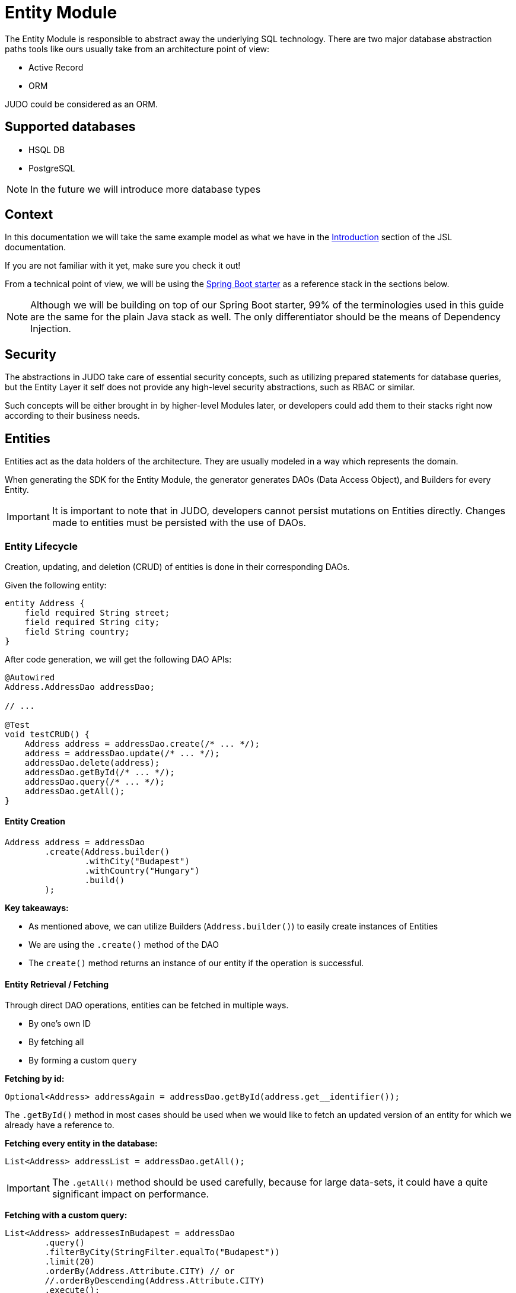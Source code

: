 = Entity Module

:idprefix:
:idseparator: -

The Entity Module is responsible to abstract away the underlying SQL technology. There are two major database abstraction
paths tools like ours usually take from an architecture point of view:

* Active Record
* ORM

JUDO could be considered as an ORM.

== Supported databases

* HSQL DB
* PostgreSQL

[NOTE]
====
In the future we will introduce more database types
====

== Context

In this documentation we will take the same example model as what we have in the xref:meta-jsl:01_intro.adoc[Introduction]
section of the JSL documentation.

If you are not familiar with it yet, make sure you check it out!

From a technical point of view, we will be using the xref:getting-started/04_bootstrap-spring-boot-project.adoc[Spring Boot starter] as a reference stack in the sections below.

[NOTE]
====
Although we will be building on top of our Spring Boot starter, 99% of the terminologies used in this guide are the same
for the plain Java stack as well. The only differentiator should be the means of Dependency Injection.
====

== Security

The abstractions in JUDO take care of essential security concepts, such as utilizing prepared statements for database queries,
but the Entity Layer it self does not provide any high-level security abstractions, such as RBAC or similar.

Such concepts will be either brought in by higher-level Modules later, or developers could add them to their stacks right
now according to their business needs.

== Entities

Entities act as the data holders of the architecture. They are usually modeled in a way which represents the domain.

When generating the SDK for the Entity Module, the generator generates DAOs (Data Access Object), and Builders for every Entity.

[IMPORTANT]
====
It is important to note that in JUDO, developers cannot persist mutations on Entities directly. Changes made to entities
must be persisted with the use of DAOs.
====

=== Entity Lifecycle

Creation, updating, and deletion (CRUD) of entities is done in their corresponding DAOs.

Given the following entity:

[source,jsl]
----
entity Address {
    field required String street;
    field required String city;
    field String country;
}
----

After code generation, we will get the following DAO APIs:

[source,java]
----
@Autowired
Address.AddressDao addressDao;

// ...

@Test
void testCRUD() {
    Address address = addressDao.create(/* ... */);
    address = addressDao.update(/* ... */);
    addressDao.delete(address);
    addressDao.getById(/* ... */);
    addressDao.query(/* ... */);
    addressDao.getAll();
}

----

==== Entity Creation

[source,java]
----
Address address = addressDao
        .create(Address.builder()
                .withCity("Budapest")
                .withCountry("Hungary")
                .build()
        );
----

**Key takeaways:**

* As mentioned above, we can utilize Builders (`Address.builder()`) to easily create instances of Entities
* We are using the `.create()` method of the DAO
* The `create()` method returns an instance of our entity if the operation is successful.

==== Entity Retrieval / Fetching

Through direct DAO operations, entities can be fetched in multiple ways.

* By one's own ID
* By fetching all
* By forming a custom `query`

**Fetching by id:**

[source,java]
----
Optional<Address> addressAgain = addressDao.getById(address.get__identifier());
----

The `.getById()` method in most cases should be used when we would like to fetch an updated version of an entity for which
we already have a reference to.

**Fetching every entity in the database:**

[source,java]
----
List<Address> addressList = addressDao.getAll();
----

[IMPORTANT]
The `.getAll()` method should be used carefully, because for large data-sets, it could have a quite significant impact
on performance.

**Fetching with a custom query:**

[source,java]
----
List<Address> addressesInBudapest = addressDao
        .query()
        .filterByCity(StringFilter.equalTo("Budapest"))
        .limit(20)
        .orderBy(Address.Attribute.CITY) // or
        //.orderByDescending(Address.Attribute.CITY)
        .execute();
----

Every DAO has a `.query()` method which is a builder.

This builder will have `.filter()` methods on it based on the corresponding fields of each Entity.

Additionally to filters, we support a `.limit()` method as well, where you may define how many elements you'd like to fetch.

Sorting can be achieved by adding the `.orderBy()` or `.orderByDescending()` method calls to the builder, and providing
the field which we would like to use.

[INFO]
====
Multiple fields may be used for sorting and filtering as well.
====

As a last step, every query must be fired by calling the `.execute()` method.

__The return type is always a List.__

==== Entity Updates

As mentioned in the previous sections, it is not enough to update a field of an entity, that action alone does not take
care of the persistence part of the operation. In order to persist our changes, we need to do the following:

[source,java]
----
address.setCity("Szeged");

address = addressDao.update(address);
----

[IMPORTANT]
It is super important to notice that the `.update()` method has a return value! The Address instance passed as an argument
to the method will NOT be updated. Instead the return value will have the updated values!

==== Entity Deletion

Deleting an entity can be done by calling the `.delete(/* ... */)` method on the DAO and providing a reference to an
entity we wish to delete.

[source,java]
----
addressDao.delete(address);
----



**Entity members:**

* fields
* relations
* derived members
* identifiers

